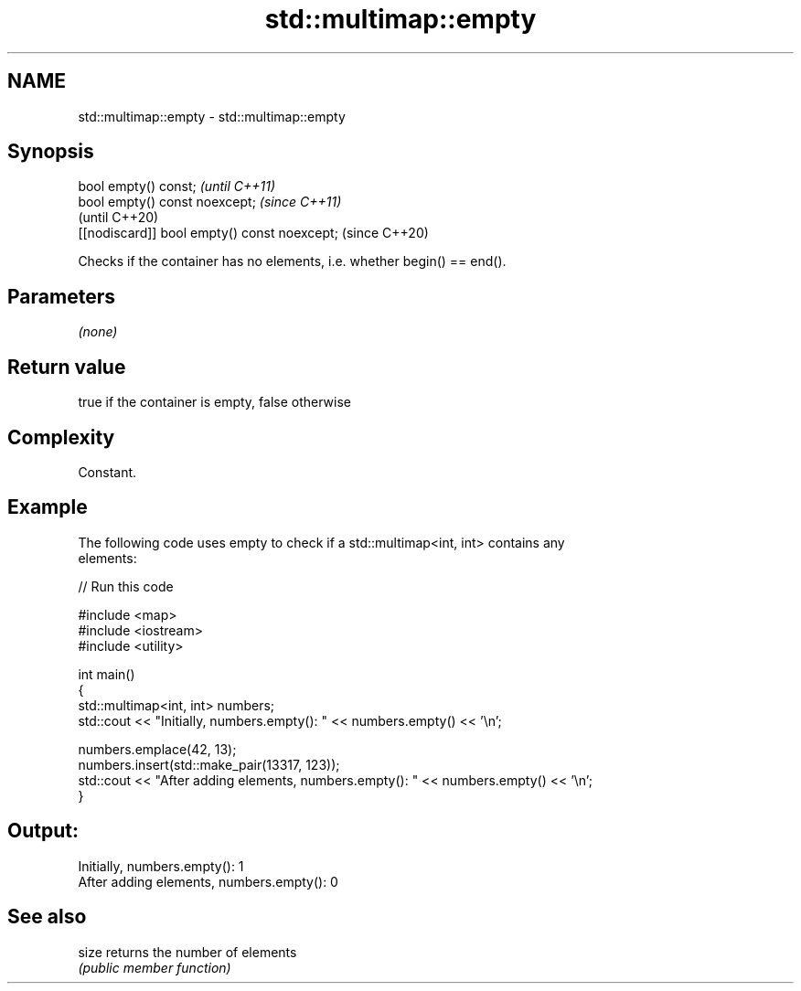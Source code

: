 .TH std::multimap::empty 3 "2018.03.28" "http://cppreference.com" "C++ Standard Libary"
.SH NAME
std::multimap::empty \- std::multimap::empty

.SH Synopsis
   bool empty() const;                         \fI(until C++11)\fP
   bool empty() const noexcept;                \fI(since C++11)\fP
                                               (until C++20)
   [[nodiscard]] bool empty() const noexcept;  (since C++20)

   Checks if the container has no elements, i.e. whether begin() == end().

.SH Parameters

   \fI(none)\fP

.SH Return value

   true if the container is empty, false otherwise

.SH Complexity

   Constant.

.SH Example

   

   The following code uses empty to check if a std::multimap<int, int> contains any
   elements:

   
// Run this code

 #include <map>
 #include <iostream>
 #include <utility>
  
 int main()
 {
     std::multimap<int, int> numbers;
     std::cout << "Initially, numbers.empty(): " << numbers.empty() << '\\n';
  
     numbers.emplace(42, 13);
     numbers.insert(std::make_pair(13317, 123));
     std::cout << "After adding elements, numbers.empty(): " << numbers.empty() << '\\n';
 }

.SH Output:

 Initially, numbers.empty(): 1
 After adding elements, numbers.empty(): 0

.SH See also

   size returns the number of elements
        \fI(public member function)\fP 
